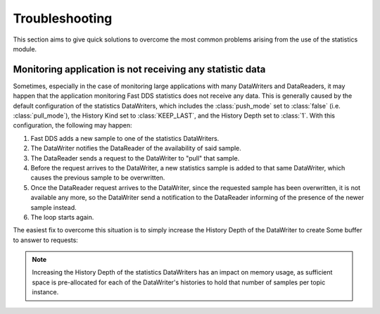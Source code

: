 .. _statistics_troubleshooting:

Troubleshooting
===============

This section aims to give quick solutions to overcome the most common problems arising from the use of the statistics
module.

.. _statistics_troubleshooting_notgettindata:

Monitoring application is not receiving any statistic data
----------------------------------------------------------

Sometimes, especially in the case of monitoring large applications with many DataWriters and DataReaders, it may happen
that the application monitoring Fast DDS statistics does not receive any data.
This is generally caused by the default configuration of the statistics DataWriters, which includes the
:class:`push_mode` set to :class:`false` (i.e. :class:`pull_mode`), the History Kind set to :class:`KEEP_LAST`, and the
History Depth set to :class:`1`.
With this configuration, the following may happen:

1. Fast DDS adds a new sample to one of the statistics DataWriters.
2. The DataWriter notifies the DataReader of the availability of said sample.
3. The DataReader sends a request to the DataWriter to "pull" that sample.
4. Before the request arrives to the DataWriter, a new statistics sample is added to that same DataWriter, which causes
   the previous sample to be overwritten.
5. Once the DataReader request arrives to the DataWriter, since the requested sample has been overwritten, it is not
   available any more, so the DataWriter send a notification to the DataReader informing of the presence of the newer
   sample instead.
6. The loop starts again.

The easiest fix to overcome this situation is to simply increase the History Depth of the DataWriter to create Some
buffer to answer to requests:

.. tabs::

  .. tab:: Generic profile

        .. literalinclude:: /../code/XMLTester.xml
            :language: xml
            :start-after: <!-->FASTDDS_STATISTICS_TROUBLESHOOTING_GENERIC<-->
            :end-before: <!--><-->
            :lines: 2-4, 6-52, 54-55

  .. tab:: Specific profile

        .. literalinclude:: /../code/XMLTester.xml
            :language: xml
            :start-after: <!-->FASTDDS_STATISTICS_TROUBLESHOOTING_SINGLE_TOPIC<-->
            :end-before: <!--><-->
            :lines: 2-4, 6-52, 54-55

.. note::
    Increasing the History Depth of the statistics DataWriters has an impact on memory usage, as sufficient space is
    pre-allocated for each of the DataWriter's histories to hold that number of samples per topic instance.
